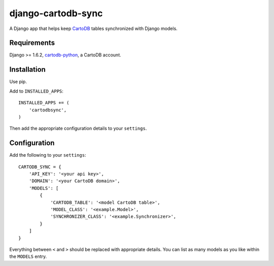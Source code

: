 django-cartodb-sync
===================

A Django app that helps keep `CartoDB`_ tables synchronized with Django models.

Requirements
------------

Django >= 1.6.2, `cartodb-python`_, a CartoDB account.

Installation
------------

Use pip.

Add to ``INSTALLED_APPS``::

    INSTALLED_APPS += (
        'cartodbsync',
    )

Then add the appropriate configuration details to your ``settings``.

Configuration
-------------

Add the following to your ``settings``::

    CARTODB_SYNC = {
        'API_KEY': '<your api key>',
        'DOMAIN': '<your CartoDB domain>',
        'MODELS': [
            {
                'CARTODB_TABLE': '<model CartoDB table>',
                'MODEL_CLASS': '<example.Model>',
                'SYNCHRONIZER_CLASS': '<example.Synchronizer>',
            }
        ]
    }

Everything between ``<`` and ``>`` should be replaced with appropriate details.
You can list as many models as you like within the ``MODELS`` entry.


.. _`CartoDB`: http://cartodb.com/
.. _`cartodb-python`: https://github.com/vizzuality/cartodb-python

